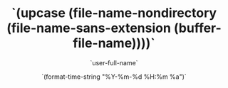 #+BLOCK_LINE: ━━━━━━━━━━━━━━━━━━━━━━━
#+TITLE: `(upcase (file-name-nondirectory (file-name-sans-extension (buffer-file-name))))`
#+AUTHOR: `user-full-name`
#+EMAIL: `user-mail-address`
#+DATE: `(format-time-string "%Y-%m-%d %H:%m %a")`
#+BLOCK_LINE: ━━━━━━━━━━━━━━━━━━━━━━━
